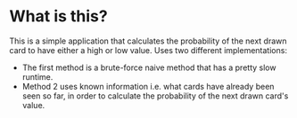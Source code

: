 * What is this?
This is a simple application that calculates the probability of the next drawn card to have either a high or low value.
Uses two different implementations:
 - The first method is a brute-force naive method that has a pretty slow runtime.
 - Method 2 uses known information i.e. what cards have already been seen so far, in order to calculate the probability of the next drawn card's value.
